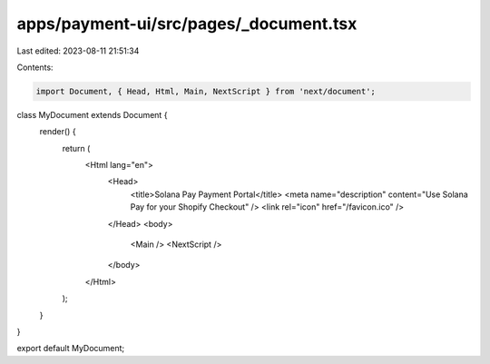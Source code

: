 apps/payment-ui/src/pages/_document.tsx
=======================================

Last edited: 2023-08-11 21:51:34

Contents:

.. code-block:: tsx

    import Document, { Head, Html, Main, NextScript } from 'next/document';

class MyDocument extends Document {
    render() {
        return (
            <Html lang="en">
                <Head>
                    <title>Solana Pay Payment Portal</title>
                    <meta name="description" content="Use Solana Pay for your Shopify Checkout" />
                    <link rel="icon" href="/favicon.ico" />
                </Head>
                <body>
                    <Main />
                    <NextScript />
                </body>
            </Html>
        );
    }
}

export default MyDocument;


